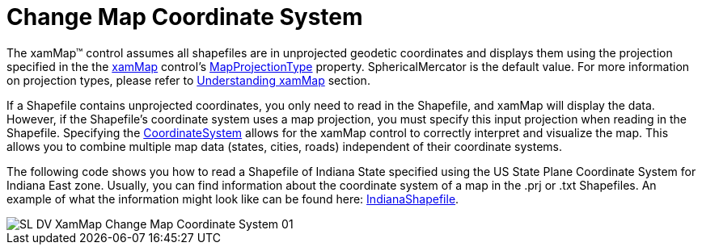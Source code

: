 ﻿////

|metadata|
{
    "name": "xamwebmap-change-map-coordinate-system",
    "controlName": ["xamMap"],
    "tags": ["Application Blocks","How Do I"],
    "guid": "{CF79C482-80B2-49B8-8D7C-1CADA78B637A}",  
    "buildFlags": [],
    "createdOn": "2016-05-25T18:21:57.0972269Z"
}
|metadata|
////

= Change Map Coordinate System

The xamMap™ control assumes all shapefiles are in unprojected geodetic coordinates and displays them using the projection specified in the the link:{ApiPlatform}controls.maps.xammap{ApiVersion}~infragistics.controls.maps.xammap.html[xamMap] control's link:{ApiPlatform}controls.maps.xammap{ApiVersion}~infragistics.controls.maps.xammap~mapprojectiontype.html[MapProjectionType] property. SphericalMercator is the default value. For more information on projection types, please refer to link:xamwebmap-understanding-xamwebmap.html[Understanding xamMap] section.

If a Shapefile contains unprojected coordinates, you only need to read in the Shapefile, and xamMap will display the data. However, if the Shapefile's coordinate system uses a map projection, you must specify this input projection when reading in the Shapefile. Specifying the link:{ApiPlatform}controls.maps.xammap{ApiVersion}~infragistics.controls.maps.reader~coordinatesystem.html[CoordinateSystem] allows for the xamMap control to correctly interpret and visualize the map. This allows you to combine multiple map data (states, cities, roads) independent of their coordinate systems.

The following code shows you how to read a Shapefile of Indiana State specified using the US State Plane Coordinate System for Indiana East zone. Usually, you can find information about the coordinate system of a map in the .prj or .txt Shapefiles. An example of what the information might look like can be found here: link:resources-indianashapefile.html[IndianaShapefile].

ifdef::wpf[]

*In XAML:*

----
<igMap:MapLayer x:Name="Indiana">
<igMap:MapLayer.Reader>
   <igMap:ShapeFileReader Uri="/../../Shapefiles/IndianaShapefile">
      <!-- Specify coordinate system with input projection type.
           Settings for each attribute is obtained from the .txt Shapefile -->
      <igMap:ShapeFileReader.CoordinateSystem>
         <igMap:CoordinateSystem UnitType="M" FalseEasting="500000.0">
            <igMap:CoordinateSystem.Projection>
               <!-- The Shapefile uses Transverse Mercator Map Projection -->
               <igMap:TransverseMercator EllipsoidType="NAD83" 
                                         ScaleFactor="0.9996" CentralMeridian="-87.0" LatitudeOrigin="0.0"     />
               </igMap:CoordinateSystem.Projection>
            </igMap:CoordinateSystem>
         </igMap:ShapeFileReader.CoordinateSystem>
      </igMap:ShapeFileReader>
   </igMap:MapLayer.Reader>
</igMap:MapLayer>
----

endif::wpf[]

image::images/SL_DV_XamMap_Change_Map_Coordinate_System_01.png[]